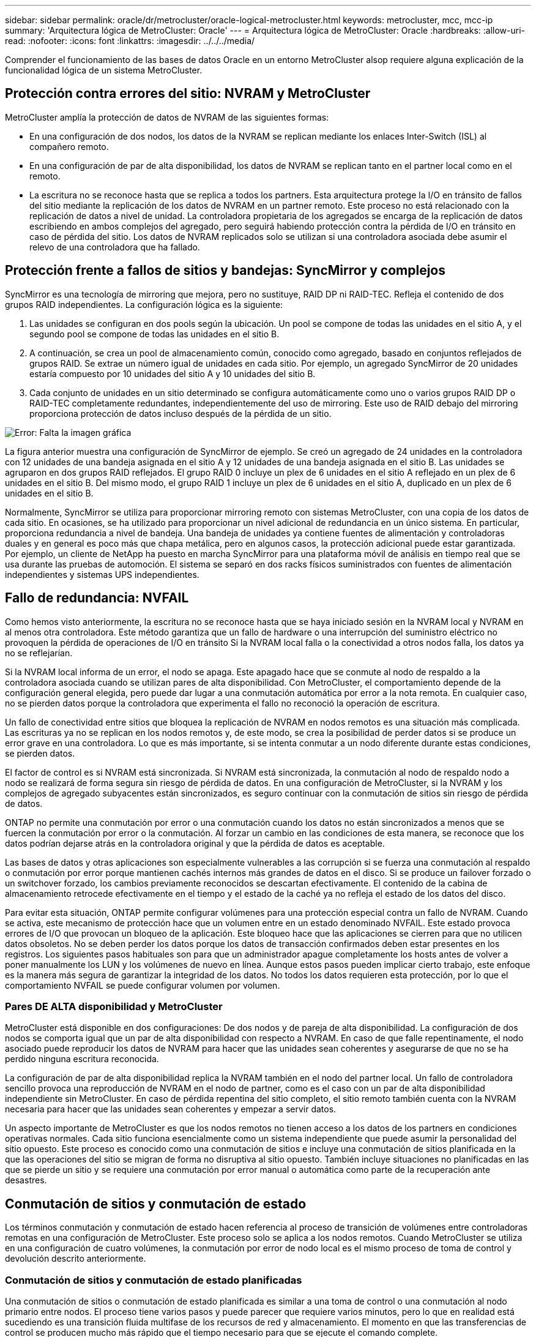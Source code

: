 ---
sidebar: sidebar 
permalink: oracle/dr/metrocluster/oracle-logical-metrocluster.html 
keywords: metrocluster, mcc, mcc-ip 
summary: 'Arquitectura lógica de MetroCluster: Oracle' 
---
= Arquitectura lógica de MetroCluster: Oracle
:hardbreaks:
:allow-uri-read: 
:nofooter: 
:icons: font
:linkattrs: 
:imagesdir: ../../../media/


[role="lead"]
Comprender el funcionamiento de las bases de datos Oracle en un entorno MetroCluster alsop requiere alguna explicación de la funcionalidad lógica de un sistema MetroCluster.



== Protección contra errores del sitio: NVRAM y MetroCluster

MetroCluster amplía la protección de datos de NVRAM de las siguientes formas:

* En una configuración de dos nodos, los datos de la NVRAM se replican mediante los enlaces Inter-Switch (ISL) al compañero remoto.
* En una configuración de par de alta disponibilidad, los datos de NVRAM se replican tanto en el partner local como en el remoto.
* La escritura no se reconoce hasta que se replica a todos los partners. Esta arquitectura protege la I/O en tránsito de fallos del sitio mediante la replicación de los datos de NVRAM en un partner remoto. Este proceso no está relacionado con la replicación de datos a nivel de unidad. La controladora propietaria de los agregados se encarga de la replicación de datos escribiendo en ambos complejos del agregado, pero seguirá habiendo protección contra la pérdida de I/O en tránsito en caso de pérdida del sitio. Los datos de NVRAM replicados solo se utilizan si una controladora asociada debe asumir el relevo de una controladora que ha fallado.




== Protección frente a fallos de sitios y bandejas: SyncMirror y complejos

SyncMirror es una tecnología de mirroring que mejora, pero no sustituye, RAID DP ni RAID-TEC. Refleja el contenido de dos grupos RAID independientes. La configuración lógica es la siguiente:

. Las unidades se configuran en dos pools según la ubicación. Un pool se compone de todas las unidades en el sitio A, y el segundo pool se compone de todas las unidades en el sitio B.
. A continuación, se crea un pool de almacenamiento común, conocido como agregado, basado en conjuntos reflejados de grupos RAID. Se extrae un número igual de unidades en cada sitio. Por ejemplo, un agregado SyncMirror de 20 unidades estaría compuesto por 10 unidades del sitio A y 10 unidades del sitio B.
. Cada conjunto de unidades en un sitio determinado se configura automáticamente como uno o varios grupos RAID DP o RAID-TEC completamente redundantes, independientemente del uso de mirroring. Este uso de RAID debajo del mirroring proporciona protección de datos incluso después de la pérdida de un sitio.


image:syncmirror.png["Error: Falta la imagen gráfica"]

La figura anterior muestra una configuración de SyncMirror de ejemplo. Se creó un agregado de 24 unidades en la controladora con 12 unidades de una bandeja asignada en el sitio A y 12 unidades de una bandeja asignada en el sitio B. Las unidades se agruparon en dos grupos RAID reflejados. El grupo RAID 0 incluye un plex de 6 unidades en el sitio A reflejado en un plex de 6 unidades en el sitio B. Del mismo modo, el grupo RAID 1 incluye un plex de 6 unidades en el sitio A, duplicado en un plex de 6 unidades en el sitio B.

Normalmente, SyncMirror se utiliza para proporcionar mirroring remoto con sistemas MetroCluster, con una copia de los datos de cada sitio. En ocasiones, se ha utilizado para proporcionar un nivel adicional de redundancia en un único sistema. En particular, proporciona redundancia a nivel de bandeja. Una bandeja de unidades ya contiene fuentes de alimentación y controladoras duales y en general es poco más que chapa metálica, pero en algunos casos, la protección adicional puede estar garantizada. Por ejemplo, un cliente de NetApp ha puesto en marcha SyncMirror para una plataforma móvil de análisis en tiempo real que se usa durante las pruebas de automoción. El sistema se separó en dos racks físicos suministrados con fuentes de alimentación independientes y sistemas UPS independientes.



== Fallo de redundancia: NVFAIL

Como hemos visto anteriormente, la escritura no se reconoce hasta que se haya iniciado sesión en la NVRAM local y NVRAM en al menos otra controladora. Este método garantiza que un fallo de hardware o una interrupción del suministro eléctrico no provoquen la pérdida de operaciones de I/O en tránsito Si la NVRAM local falla o la conectividad a otros nodos falla, los datos ya no se reflejarían.

Si la NVRAM local informa de un error, el nodo se apaga. Este apagado hace que se conmute al nodo de respaldo a la controladora asociada cuando se utilizan pares de alta disponibilidad. Con MetroCluster, el comportamiento depende de la configuración general elegida, pero puede dar lugar a una conmutación automática por error a la nota remota. En cualquier caso, no se pierden datos porque la controladora que experimenta el fallo no reconoció la operación de escritura.

Un fallo de conectividad entre sitios que bloquea la replicación de NVRAM en nodos remotos es una situación más complicada. Las escrituras ya no se replican en los nodos remotos y, de este modo, se crea la posibilidad de perder datos si se produce un error grave en una controladora. Lo que es más importante, si se intenta conmutar a un nodo diferente durante estas condiciones, se pierden datos.

El factor de control es si NVRAM está sincronizada. Si NVRAM está sincronizada, la conmutación al nodo de respaldo nodo a nodo se realizará de forma segura sin riesgo de pérdida de datos. En una configuración de MetroCluster, si la NVRAM y los complejos de agregado subyacentes están sincronizados, es seguro continuar con la conmutación de sitios sin riesgo de pérdida de datos.

ONTAP no permite una conmutación por error o una conmutación cuando los datos no están sincronizados a menos que se fuercen la conmutación por error o la conmutación. Al forzar un cambio en las condiciones de esta manera, se reconoce que los datos podrían dejarse atrás en la controladora original y que la pérdida de datos es aceptable.

Las bases de datos y otras aplicaciones son especialmente vulnerables a las corrupción si se fuerza una conmutación al respaldo o conmutación por error porque mantienen cachés internos más grandes de datos en el disco. Si se produce un failover forzado o un switchover forzado, los cambios previamente reconocidos se descartan efectivamente. El contenido de la cabina de almacenamiento retrocede efectivamente en el tiempo y el estado de la caché ya no refleja el estado de los datos del disco.

Para evitar esta situación, ONTAP permite configurar volúmenes para una protección especial contra un fallo de NVRAM. Cuando se activa, este mecanismo de protección hace que un volumen entre en un estado denominado NVFAIL. Este estado provoca errores de I/O que provocan un bloqueo de la aplicación. Este bloqueo hace que las aplicaciones se cierren para que no utilicen datos obsoletos. No se deben perder los datos porque los datos de transacción confirmados deben estar presentes en los registros. Los siguientes pasos habituales son para que un administrador apague completamente los hosts antes de volver a poner manualmente los LUN y los volúmenes de nuevo en línea. Aunque estos pasos pueden implicar cierto trabajo, este enfoque es la manera más segura de garantizar la integridad de los datos. No todos los datos requieren esta protección, por lo que el comportamiento NVFAIL se puede configurar volumen por volumen.



=== Pares DE ALTA disponibilidad y MetroCluster

MetroCluster está disponible en dos configuraciones: De dos nodos y de pareja de alta disponibilidad. La configuración de dos nodos se comporta igual que un par de alta disponibilidad con respecto a NVRAM. En caso de que falle repentinamente, el nodo asociado puede reproducir los datos de NVRAM para hacer que las unidades sean coherentes y asegurarse de que no se ha perdido ninguna escritura reconocida.

La configuración de par de alta disponibilidad replica la NVRAM también en el nodo del partner local. Un fallo de controladora sencillo provoca una reproducción de NVRAM en el nodo de partner, como es el caso con un par de alta disponibilidad independiente sin MetroCluster. En caso de pérdida repentina del sitio completo, el sitio remoto también cuenta con la NVRAM necesaria para hacer que las unidades sean coherentes y empezar a servir datos.

Un aspecto importante de MetroCluster es que los nodos remotos no tienen acceso a los datos de los partners en condiciones operativas normales. Cada sitio funciona esencialmente como un sistema independiente que puede asumir la personalidad del sitio opuesto. Este proceso es conocido como una conmutación de sitios e incluye una conmutación de sitios planificada en la que las operaciones del sitio se migran de forma no disruptiva al sitio opuesto. También incluye situaciones no planificadas en las que se pierde un sitio y se requiere una conmutación por error manual o automática como parte de la recuperación ante desastres.



== Conmutación de sitios y conmutación de estado

Los términos conmutación y conmutación de estado hacen referencia al proceso de transición de volúmenes entre controladoras remotas en una configuración de MetroCluster. Este proceso solo se aplica a los nodos remotos. Cuando MetroCluster se utiliza en una configuración de cuatro volúmenes, la conmutación por error de nodo local es el mismo proceso de toma de control y devolución descrito anteriormente.



=== Conmutación de sitios y conmutación de estado planificadas

Una conmutación de sitios o conmutación de estado planificada es similar a una toma de control o una conmutación al nodo primario entre nodos. El proceso tiene varios pasos y puede parecer que requiere varios minutos, pero lo que en realidad está sucediendo es una transición fluida multifase de los recursos de red y almacenamiento. El momento en que las transferencias de control se producen mucho más rápido que el tiempo necesario para que se ejecute el comando complete.

La principal diferencia entre toma de control/retorno al nodo primario y conmutación/conmutación de estado afecta a la conectividad SAN FC. Con la toma de control/devolución local, un host experimenta la pérdida de todas las rutas de FC hacia el nodo local y depende de su MPIO nativo para cambiar a las rutas alternativas disponibles. Los puertos no se reubican. Con la conmutación de sitios y la conmutación de estado, los puertos de destino FC virtuales en las controladoras se transfieren al otro sitio. De hecho, dejan de existir en la SAN durante un momento y luego vuelven a aparecer en una controladora alternativa.



=== Tiempo de espera de SyncMirror

SyncMirror es una tecnología de mirroring de ONTAP que proporciona protección contra fallos de bandeja. Cuando las bandejas se separan a lo largo de una distancia, el resultado es la protección de datos remota.

SyncMirror no ofrece mirroring síncrono universal. El resultado es una mejor disponibilidad. Algunos sistemas de almacenamiento utilizan mirroring constante todo o nada, llamado a veces modo domino. Esta forma de mirroring está limitada en la aplicación porque toda la actividad de escritura debe cesarse si se pierde la conexión con el sitio remoto. De lo contrario, una escritura existiría en un sitio, pero no en el otro. Normalmente, estos entornos están configurados para desconectar las LUN si se pierde la conectividad de sitio a sitio durante más de un breve período (como 30 segundos).

Este comportamiento es deseable para un pequeño subconjunto de entornos. Sin embargo, la mayoría de las aplicaciones requieren una solución que ofrezca replicación síncrona garantizada en condiciones de funcionamiento normales, pero con la posibilidad de suspender la replicación. Con frecuencia, se considera una pérdida total de conectividad entre sitios como una situación próxima a un desastre. Normalmente, estos entornos se mantienen online y proporcionan datos hasta que se repare la conectividad o se tome una decisión formal para desactivar el entorno para proteger los datos. Un requisito para el apagado automático de la aplicación solo debido a un fallo de replicación remota es inusual.

SyncMirror admite los requisitos de mirroring síncrono con la flexibilidad de un tiempo de espera agotado. Si se pierde la conectividad con el controlador remoto y/o plex, comienza la cuenta atrás con un temporizador de 30 segundos. Cuando el contador alcanza los 0, el procesamiento de I/O de escritura se reanuda utilizando los datos locales. La copia remota de los datos se puede utilizar, pero se congela en el tiempo hasta que se restaure la conectividad. La resincronización aprovecha las copias Snapshot de nivel agregado para que el sistema vuelva al modo síncrono lo más rápido posible.

Cabe destacar que, en muchos casos, este tipo de replicación universal modo domino integral se implementa mejor en el nivel de aplicación. Por ejemplo, Oracle DataGuard incluye el modo de protección máxima, que garantiza la replicación de instancias largas en todas las circunstancias. Si el enlace de replicación falla durante un período que supera un tiempo de espera configurable, las bases de datos se cierran.



=== Cambio automático desatendido con Fabric Attached MetroCluster

La conmutación de sitios automática desatendida (AUSO) es una función MetroCluster conectada a estructuras que ofrece una forma de alta disponibilidad entre sitios. Como hemos visto anteriormente, MetroCluster está disponible en dos tipos: Una sola controladora en cada sitio o un par de alta disponibilidad en cada sitio. La principal ventaja de la opción de alta disponibilidad es que el apagado planificado o no planificado de la controladora sigue permitiendo que todas las operaciones de I/O sean locales. La ventaja de la opción de un único nodo es la reducción de los costes, la complejidad y la infraestructura.

El principal valor de AUSO es mejorar las funciones de alta disponibilidad de los sistemas MetroCluster Fabric Attached. Cada sitio monitorea el estado del sitio opuesto y, si no quedan nodos para servir datos, AUSO da como resultado un cambio rápido. Este método es especialmente útil en configuraciones de MetroCluster con solo un solo nodo por sitio porque acerca la configuración a un par de alta disponibilidad en términos de disponibilidad.

AUSO no puede ofrecer una supervisión completa a nivel de un par de alta disponibilidad. Un par de alta disponibilidad puede proporcionar una disponibilidad extremadamente alta porque incluye dos cables físicos redundantes para una comunicación directa entre nodos. Además, ambos nodos de un par de alta disponibilidad tienen acceso al mismo conjunto de discos en bucles redundantes, lo cual proporciona otra ruta para un nodo para supervisar el estado de otro.

Los clústeres de MetroCluster existen en todos los sitios en los que tanto la comunicación nodo a nodo como el acceso a disco dependen de la conectividad de red sitio a sitio. La capacidad de supervisar los latidos del resto del clúster es limitada. AUSO tiene que discriminar entre una situación en la que el otro sitio está realmente inactivo en lugar de no disponible debido a un problema de red.

Como resultado, una controladora de un par de alta disponibilidad puede emitir una toma de control si detecta un fallo de controladora que se produjo por un motivo específico, como un motivo de pánico en el sistema. También puede solicitar una toma de control si hay una pérdida completa de conectividad, a veces conocida como latido del corazón perdido.

Un sistema MetroCluster solo puede realizar de forma segura una conmutación automática cuando se detecta una falla específica en el sitio original. Además, la controladora que tome la propiedad del sistema de almacenamiento debe poder garantizar que los datos del disco y NVRAM estén sincronizados. El controlador no puede garantizar la seguridad de un cambio solo porque perdió el contacto con el sitio de origen, que podría estar operativo. Para ver opciones adicionales para automatizar una conmutación de sitios, consulte la información sobre la solución tiebreaker de MetroCluster (MCTB) en la siguiente sección.



=== Tiebreaker de MetroCluster con MetroCluster estructural

La https://library.netapp.com/ecmdocs/ECMP12007400/html/GUID-3662A7CE-3AF2-4562-A11C-5C37DE0E3A87.html["Tiebreaker de NetApp MetroCluster"^] El software puede ejecutarse en un tercer sitio para supervisar el estado del entorno de MetroCluster, enviar notificaciones y, opcionalmente, forzar una conmutación de sitios en caso de desastre. Puede encontrar una descripción completa del tiebreaker en la http://mysupport.netapp.com["Sitio de soporte de NetApp"^], Pero el propósito principal del MetroCluster tiebreaker es detectar la pérdida del sitio. También debe discriminar entre la pérdida del sitio y una pérdida de conectividad. Por ejemplo, la conmutación de sitios no debería ocurrir porque el tiebreaker no pudo llegar al sitio principal, por este motivo, tiebreaker también supervisa la capacidad del sitio remoto para comunicarse con el sitio principal.

El cambio automático con AUSO también es compatible con el MCTB. AUSO reacciona muy rápidamente porque está diseñado para detectar eventos de fallo específicos y luego invocar la conmutación de sitios solo cuando NVRAM y SyncMirror plexes están sincronizados.

Por el contrario, el desempate se encuentra de forma remota y, por lo tanto, debe esperar a que transcurra un temporizador antes de declarar un sitio muerto. El tiebreaker eventualmente detecta el tipo de fallo de la controladora cubierto por AUSO, pero en general AUSO ya ha iniciado la conmutación y posiblemente completado la conmutación antes de que actúe el tiebreaker. Se rechazaría el segundo comando de switchover resultante procedente del tiebreaker.

*Precaución: *El software MCTB no verifica que NVRAM estaba y/o los plexes estén sincronizados al forzar un cambio. La conmutación de sitios automática, si se configura, se debe deshabilitar durante actividades de mantenimiento que ocasionen la pérdida de sincronización para complejos de NVRAM o SyncMirror.

Además, es posible que el MCTB no solucione un desastre que lleve a la siguiente secuencia de eventos:

. La conectividad entre sitios se interrumpe durante más de 30 segundos.
. Se agota el tiempo de espera de la replicación de SyncMirror y las operaciones continúan en el sitio principal, dejando la réplica remota obsoleta.
. Se pierde el sitio principal.El resultado es la presencia de cambios no replicados en el sitio principal. Una conmutación de sitios puede ser indeseable por varios motivos, entre los que se incluyen los siguientes:
+
** Pueden haber datos cruciales en el sitio principal y esos datos podrían ser recuperables en algún momento. Un cambio que permitiera a la aplicación seguir funcionando descartaría esos datos cruciales.
** Una aplicación del sitio superviviente que utilizaba recursos de almacenamiento en el sitio principal en el momento de la pérdida del sitio podría haber almacenado datos en caché. Un switchover introduciría una versión obsoleta de los datos que no coincide con la caché.
** Un sistema operativo del sitio superviviente que utilizaba recursos de almacenamiento en el sitio principal en el momento de la pérdida del sitio podría haber almacenado los datos en caché. Un switchover introduciría una versión obsoleta de los datos que no coincide con la caché. La opción más segura es configurar el tiebreaker para que envíe una alerta si detecta un fallo del sitio y luego hacer que una persona tome una decisión sobre si forzar un cambio. Es posible que las aplicaciones o los sistemas operativos deban apagarse primero para borrar cualquier dato almacenado en caché. Además, la configuración NVFAIL puede usarse para agregar más protección y ayudar a simplificar el proceso de conmutación por error.






=== Mediador ONTAP con MetroCluster IP

El Mediador ONTAP se utiliza con MetroCluster IP y otras soluciones ONTAP. Funciona como un servicio tradicional de tiebreaker, muy similar al software MetroCluster tiebreaker de referencia anteriormente, pero también incluye una característica crítica, con la posibilidad de realizar una conmutación de sitios automatizada sin supervisión.

Una MetroCluster conectada a estructura tiene acceso directo a dispositivos de almacenamiento en el sitio opuesto. Esto permite que una controladora MetroCluster supervise el estado de las otras controladoras mediante la lectura de datos de latidos de las unidades. Esto permite que una controladora reconozca el fallo de otra controladora y realizar una conmutación por error.

Por el contrario, la arquitectura IP de MetroCluster enruta todas las I/O de forma exclusiva a través de la conexión del controlador; no hay acceso directo a los dispositivos de almacenamiento en el sitio remoto. Esto limita la capacidad de un controlador para detectar fallos y realizar una conmutación de sitios. Por lo tanto, el Mediador de ONTAP es necesario como dispositivo tiebreaker para detectar la pérdida del sitio y realizar automáticamente una conmutación.



=== Conmutación automática desatendida de Mediator (MAUSO)



=== Tercer sitio virtual con ClusterLion

ClusterLion es un dispositivo de supervisión MetroCluster avanzado que funciona como un tercer sitio virtual. Este enfoque permite implementar MetroCluster de forma segura en una configuración de dos sitios con capacidad de conmutación de sitios totalmente automatizada. Además, ClusterLion puede realizar una supervisión de nivel de red adicional y ejecutar operaciones posteriores a la conmutación. La documentación completa está disponible en ProLion.

image:clusterlion.png["Error: Falta la imagen gráfica"]

* Los dispositivos ClusterLion supervisan el estado de las controladoras con cables Ethernet y serie conectados directamente.
* Los dos aparatos están conectados entre sí con conexiones inalámbricas redundantes de 3G.
* La alimentación al controlador ONTAP se dirige a través de relés internos. En caso de un fallo del sitio, ClusterLion, que contiene un sistema UPS interno, corta las conexiones de alimentación antes de invocar un cambio. Este proceso garantiza que no se produzca ninguna condición cerebral dividida.
* ClusterLion realiza un switchover dentro del tiempo de espera de SyncMirror de 30 segundos o no lo hace en absoluto.
* ClusterLion no realiza una conmutación de sitios a menos que los estados de NVRAM y los complejos SyncMirror estén sincronizados.
* Dado que ClusterLion solo realiza una operación de switchover si MetroCluster está totalmente sincronizado, no es necesario NVFAIL. Esta configuración permite que los entornos de expansión de sitios, como un Oracle RAC ampliado, permanezcan en línea, incluso durante una conmutación de sitios no planificada.
* El soporte incluye MetroCluster FAS e MetroCluster IP

